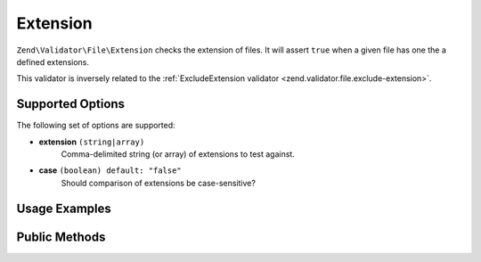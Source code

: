 .. _zend.validator.file.extension:

Extension
---------

``Zend\Validator\File\Extension`` checks the extension of files.
It will assert ``true`` when a given file has one the a defined extensions.

This validator is inversely related to the :ref:`ExcludeExtension validator <zend.validator.file.exclude-extension>`.

.. _zend.validator.file.extension.options:

Supported Options
^^^^^^^^^^^^^^^^^

The following set of options are supported:

- **extension** ``(string|array)``
   Comma-delimited string (or array) of extensions to test against.
- **case** ``(boolean) default: "false"``
   Should comparison of extensions be case-sensitive?

.. _zend.validator.file.extension.usage:

Usage Examples
^^^^^^^^^^^^^^

.. code-block:: php
   :linenos:

   // Allow files with 'php' or 'exe' extensions
   $validator = new \Zend\Validator\File\Extension('php,exe');

   // ...or with array notation
   $validator = new \Zend\Validator\File\Extension(array('php', 'exe'));

   // Test with case-sensitivity on
   $validator = new \Zend\Validator\File\Extension(array('php', 'exe'), true);

   // Perform validation
   if ($validator->isValid('./myfile.php')) {
       // file is valid
   }


.. _zend.validator.file.extension.methods:

Public Methods
^^^^^^^^^^^^^^

.. function:: addExtension(string|array $options)
   :noindex:

   Adds extension(s) via a comma-delimited string or an array.

